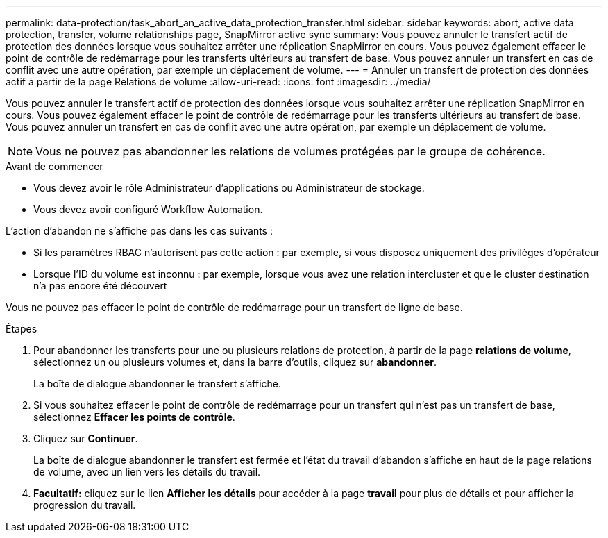 ---
permalink: data-protection/task_abort_an_active_data_protection_transfer.html 
sidebar: sidebar 
keywords: abort, active data protection, transfer, volume relationships page, SnapMirror active sync 
summary: Vous pouvez annuler le transfert actif de protection des données lorsque vous souhaitez arrêter une réplication SnapMirror en cours. Vous pouvez également effacer le point de contrôle de redémarrage pour les transferts ultérieurs au transfert de base. Vous pouvez annuler un transfert en cas de conflit avec une autre opération, par exemple un déplacement de volume. 
---
= Annuler un transfert de protection des données actif à partir de la page Relations de volume
:allow-uri-read: 
:icons: font
:imagesdir: ../media/


[role="lead"]
Vous pouvez annuler le transfert actif de protection des données lorsque vous souhaitez arrêter une réplication SnapMirror en cours. Vous pouvez également effacer le point de contrôle de redémarrage pour les transferts ultérieurs au transfert de base. Vous pouvez annuler un transfert en cas de conflit avec une autre opération, par exemple un déplacement de volume.


NOTE: Vous ne pouvez pas abandonner les relations de volumes protégées par le groupe de cohérence.

.Avant de commencer
* Vous devez avoir le rôle Administrateur d'applications ou Administrateur de stockage.
* Vous devez avoir configuré Workflow Automation.


L'action d'abandon ne s'affiche pas dans les cas suivants :

* Si les paramètres RBAC n'autorisent pas cette action : par exemple, si vous disposez uniquement des privilèges d'opérateur
* Lorsque l'ID du volume est inconnu : par exemple, lorsque vous avez une relation intercluster et que le cluster destination n'a pas encore été découvert


Vous ne pouvez pas effacer le point de contrôle de redémarrage pour un transfert de ligne de base.

.Étapes
. Pour abandonner les transferts pour une ou plusieurs relations de protection, à partir de la page *relations de volume*, sélectionnez un ou plusieurs volumes et, dans la barre d'outils, cliquez sur *abandonner*.
+
La boîte de dialogue abandonner le transfert s'affiche.

. Si vous souhaitez effacer le point de contrôle de redémarrage pour un transfert qui n'est pas un transfert de base, sélectionnez *Effacer les points de contrôle*.
. Cliquez sur *Continuer*.
+
La boîte de dialogue abandonner le transfert est fermée et l'état du travail d'abandon s'affiche en haut de la page relations de volume, avec un lien vers les détails du travail.

. *Facultatif:* cliquez sur le lien *Afficher les détails* pour accéder à la page *travail* pour plus de détails et pour afficher la progression du travail.

